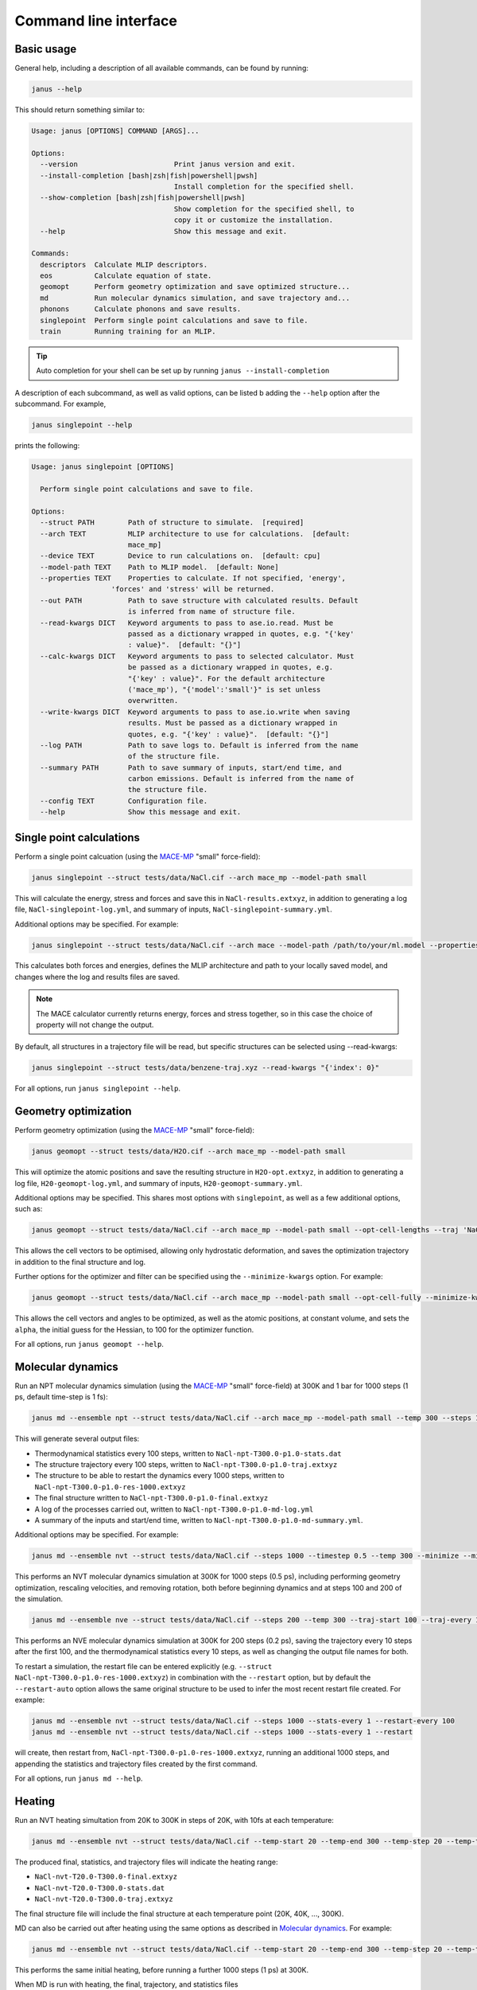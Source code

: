 ======================
Command line interface
======================

Basic usage
-----------

General help, including a description of all available commands, can be found by running:

.. code-block:: bash

    janus --help

This should return something similar to:

.. code-block:: bash

    Usage: janus [OPTIONS] COMMAND [ARGS]...

    Options:
      --version                       Print janus version and exit.
      --install-completion [bash|zsh|fish|powershell|pwsh]
                                      Install completion for the specified shell.
      --show-completion [bash|zsh|fish|powershell|pwsh]
                                      Show completion for the specified shell, to
                                      copy it or customize the installation.
      --help                          Show this message and exit.

    Commands:
      descriptors  Calculate MLIP descriptors.
      eos          Calculate equation of state.
      geomopt      Perform geometry optimization and save optimized structure...
      md           Run molecular dynamics simulation, and save trajectory and...
      phonons      Calculate phonons and save results.
      singlepoint  Perform single point calculations and save to file.
      train        Running training for an MLIP.

.. tip::

   Auto completion for your shell can be set up by running ``janus --install-completion``

A description of each subcommand, as well as valid options, can be listed b adding the ``--help`` option after the subcommand. For example,

.. code-block:: bash

    janus singlepoint --help


prints the following:

.. code-block:: bash

    Usage: janus singlepoint [OPTIONS]

      Perform single point calculations and save to file.

    Options:
      --struct PATH        Path of structure to simulate.  [required]
      --arch TEXT          MLIP architecture to use for calculations.  [default:
                           mace_mp]
      --device TEXT        Device to run calculations on.  [default: cpu]
      --model-path TEXT    Path to MLIP model.  [default: None]
      --properties TEXT    Properties to calculate. If not specified, 'energy',
                       'forces' and 'stress' will be returned.
      --out PATH           Path to save structure with calculated results. Default
                           is inferred from name of structure file.
      --read-kwargs DICT   Keyword arguments to pass to ase.io.read. Must be
                           passed as a dictionary wrapped in quotes, e.g. "{'key'
                           : value}".  [default: "{}"]
      --calc-kwargs DICT   Keyword arguments to pass to selected calculator. Must
                           be passed as a dictionary wrapped in quotes, e.g.
                           "{'key' : value}". For the default architecture
                           ('mace_mp'), "{'model':'small'}" is set unless
                           overwritten.
      --write-kwargs DICT  Keyword arguments to pass to ase.io.write when saving
                           results. Must be passed as a dictionary wrapped in
                           quotes, e.g. "{'key' : value}".  [default: "{}"]
      --log PATH           Path to save logs to. Default is inferred from the name
                           of the structure file.
      --summary PATH       Path to save summary of inputs, start/end time, and
                           carbon emissions. Default is inferred from the name of
                           the structure file.
      --config TEXT        Configuration file.
      --help               Show this message and exit.


Single point calculations
-------------------------

Perform a single point calcuation (using the `MACE-MP <https://github.com/ACEsuit/mace-mp>`_ "small" force-field):

.. code-block:: bash

    janus singlepoint --struct tests/data/NaCl.cif --arch mace_mp --model-path small


This will calculate the energy, stress and forces and save this in ``NaCl-results.extxyz``, in addition to generating a log file, ``NaCl-singlepoint-log.yml``, and summary of inputs, ``NaCl-singlepoint-summary.yml``.

Additional options may be specified. For example:

.. code-block:: bash

    janus singlepoint --struct tests/data/NaCl.cif --arch mace --model-path /path/to/your/ml.model --properties energy --properties forces --log ./example.log --out ./example.extxyz


This calculates both forces and energies, defines the MLIP architecture and path to your locally saved model, and changes where the log and results files are saved.

.. note::

    The MACE calculator currently returns energy, forces and stress together, so in this case the choice of property will not change the output.

By default, all structures in a trajectory file will be read, but specific structures can be selected using --read-kwargs:

.. code-block:: bash

    janus singlepoint --struct tests/data/benzene-traj.xyz --read-kwargs "{'index': 0}"


For all options, run ``janus singlepoint --help``.


Geometry optimization
---------------------

Perform geometry optimization (using the `MACE-MP <https://github.com/ACEsuit/mace-mp>`_ "small" force-field):

.. code-block:: bash

    janus geomopt --struct tests/data/H2O.cif --arch mace_mp --model-path small


This will optimize the atomic positions and save the resulting structure in ``H2O-opt.extxyz``, in addition to generating a log file, ``H20-geomopt-log.yml``, and summary of inputs, ``H20-geomopt-summary.yml``.

Additional options may be specified. This shares most options with ``singlepoint``, as well as a few additional options, such as:

.. code-block:: bash

    janus geomopt --struct tests/data/NaCl.cif --arch mace_mp --model-path small --opt-cell-lengths --traj 'NaCl-traj.extxyz'


This allows the cell vectors to be optimised, allowing only hydrostatic deformation, and saves the optimization trajectory in addition to the final structure and log.

Further options for the optimizer and filter can be specified using the ``--minimize-kwargs`` option. For example:

.. code-block:: bash

    janus geomopt --struct tests/data/NaCl.cif --arch mace_mp --model-path small --opt-cell-fully --minimize-kwargs "{'filter_kwargs': {'constant_volume' : True}, 'opt_kwargs': {'alpha': 100}}"


This allows the cell vectors and angles to be optimized, as well as the atomic positions, at constant volume, and sets the ``alpha``, the initial guess for the Hessian, to 100 for the optimizer function.

For all options, run ``janus geomopt --help``.


Molecular dynamics
------------------

Run an NPT molecular dynamics simulation (using the `MACE-MP <https://github.com/ACEsuit/mace-mp>`_ "small" force-field) at 300K and 1 bar for 1000 steps (1 ps, default time-step is 1 fs):

.. code-block:: bash

    janus md --ensemble npt --struct tests/data/NaCl.cif --arch mace_mp --model-path small --temp 300 --steps 1000 --pressure 1.0


This will generate several output files:

- Thermodynamical statistics every 100 steps, written to ``NaCl-npt-T300.0-p1.0-stats.dat``
- The structure trajectory every 100 steps, written to ``NaCl-npt-T300.0-p1.0-traj.extxyz``
- The structure to be able to restart the dynamics every 1000 steps, written to ``NaCl-npt-T300.0-p1.0-res-1000.extxyz``
- The final structure written to ``NaCl-npt-T300.0-p1.0-final.extxyz``
- A log of the processes carried out, written to ``NaCl-npt-T300.0-p1.0-md-log.yml``
- A summary of the inputs and start/end time, written to ``NaCl-npt-T300.0-p1.0-md-summary.yml``.

Additional options may be specified. For example:

.. code-block:: bash

    janus md --ensemble nvt --struct tests/data/NaCl.cif --steps 1000 --timestep 0.5 --temp 300 --minimize --minimize-every 100 --rescale-velocities --remove-rot --rescale-every 100 --equil-steps 200


This performs an NVT molecular dynamics simulation at 300K for 1000 steps (0.5 ps), including performing geometry optimization, rescaling velocities, and removing rotation,
both before beginning dynamics and at steps 100 and 200 of the simulation.


.. code-block:: bash

    janus md --ensemble nve --struct tests/data/NaCl.cif --steps 200 --temp 300 --traj-start 100 --traj-every 10 --traj-file "example-trajectory.extxyz" --stats-every 10 --stats-file "example-statistics.dat"


This performs an NVE molecular dynamics simulation at 300K for 200 steps (0.2 ps), saving the trajectory every 10 steps after the first 100, and the thermodynamical statistics every 10 steps,
as well as changing the output file names for both.

To restart a simulation, the restart file can be entered explicitly (e.g. ``--struct NaCl-npt-T300.0-p1.0-res-1000.extxyz``) in combination with the ``--restart`` option,
but by default the ``--restart-auto`` option allows the same original structure to be used to infer the most recent restart file created.
For example:

.. code-block:: bash

    janus md --ensemble nvt --struct tests/data/NaCl.cif --steps 1000 --stats-every 1 --restart-every 100
    janus md --ensemble nvt --struct tests/data/NaCl.cif --steps 1000 --stats-every 1 --restart

will create, then restart from, ``NaCl-npt-T300.0-p1.0-res-1000.extxyz``,
running an additional 1000 steps, and appending the statistics and trajectory files created by the first command.


For all options, run ``janus md --help``.


Heating
-------

Run an NVT heating simultation from 20K to 300K in steps of 20K, with 10fs at each temperature:

.. code-block:: bash

    janus md --ensemble nvt --struct tests/data/NaCl.cif --temp-start 20 --temp-end 300 --temp-step 20 --temp-time 10


The produced final, statistics, and trajectory files will indicate the heating range:

- ``NaCl-nvt-T20.0-T300.0-final.extxyz``
- ``NaCl-nvt-T20.0-T300.0-stats.dat``
- ``NaCl-nvt-T20.0-T300.0-traj.extxyz``

The final structure file will include the final structure at each temperature point (20K, 40K, ..., 300K).

MD can also be carried out after heating using the same options as described in `Molecular dynamics`_. For example:

.. code-block:: bash

    janus md --ensemble nvt --struct tests/data/NaCl.cif --temp-start 20 --temp-end 300 --temp-step 20 --temp-time 10 --steps 1000 --temp 300


This performs the same initial heating, before running a further 1000 steps (1 ps) at 300K.

When MD is run with heating, the final, trajectory, and statistics files (``NaCl-nvt-T20.0-T300.0-T300.0-final.extxyz``, ``NaCl-nvt-T20.0-T300.0-T300.0-traj.extxyz``, and ``NaCl-nvt-T20.0-T300.0-T300.0-stats.dat``)
indicate the heating range and MD temperature, which can differ. Each file contains data from both the heating and MD parts of the simulation.

Additional settings for geometry optimization, such as enabling optimization of cell vectors by setting ``hydrostatic_strain = True`` for the ASE filter, can be set using the ``--minimize-kwargs`` option:

.. code-block:: bash

    janus md --ensemble nvt --struct tests/data/NaCl.cif --temp-start 0 --temp-end 300 --temp-step 10 --temp-time 10 --minimize --minimize-kwargs "{'filter_kwargs': {'hydrostatic_strain' : True}}"


Equation of State
-----------------

Fit the equation of state for a structure (using the `MACE-MP <https://github.com/ACEsuit/mace-mp>`_ "small" force-field):

.. code-block:: bash

    janus eos --struct tests/data/NaCl.cif --no-minimize --min-volume 0.9 --max-volume 1.1 --n-volumes 9 --arch mace_mp --model-path small


This will save the energies and volumes for nine lattice constants in ``NaCl-eos-raw.dat``, and the fitted minimum energy, volume, and bulk modulus in ``NaCl-eos-fit.dat``,
in addition to generating a log file, ``NaCl-eos-log.yml``, and summary of inputs, ``NaCl-eos-summary.yml``.

By default, geometry optimization will be performed on the initial structure, before calculations are performed for the range of lattice constants consistent with minimum and maximum volumes supplied.
Optimization at constant volume for all generated structures can also be performed (sharing the same maximum force convergence):

.. code-block:: bash

    janus eos --struct tests/data/NaCl.cif --minimize-all --fmax 0.0001


For all options, run ``janus eos --help``.


Phonons
-------

Calculate phonons with a 2x2x2 supercell, after geometry optimization (using the `MACE-MP <https://github.com/ACEsuit/mace-mp>`_ "small" force-field):

.. code-block:: bash

    janus phonons --struct tests/data/NaCl.cif --supercell 2x2x2 --minimize --arch mace_mp --model-path small


This will save the Phonopy parameters, including displacements and force constants, to ``NaCl-phonopy.yml`` and ``NaCl-force_constants.hdf5``,
in addition to generating a log file, ``NaCl-phonons-log.yml``, and summary of inputs, ``NaCl-phonons-summary.yml``.

Additionally, the ``--bands`` option can be added to calculate the band structure and save the results to ``NaCl-auto_bands.yml``:

.. code-block:: bash

    janus phonons --struct tests/data/NaCl.cif --supercell 2x2x2 --minimize --arch mace_mp --model-path small --bands


If you need eigenvectors and group velocities written, add the ``--write-full`` option. This will generate a much larger file, but can be used to visualise phonon modes.

Further calculations, including thermal properties, DOS, and PDOS, can also be calculated (using a 2x3x4 supercell):

.. code-block:: bash

    janus phonons --struct tests/data/NaCl.cif --supercell 2x3x4 --dos --pdos --thermal --temp-start 0 --temp-end 300 --temp-step 50


This will create additional output files: ``NaCl-thermal.dat`` for the thermal properties (heat capacity, entropy, and free energy)
between 0K and 300K, ``NaCl-dos.dat`` for the DOS, and ``NaCl-pdos.dat`` for the PDOS.

For all options, run ``janus phonons --help``.


Using configuration files
-------------------------

Default values for all command line options may be specifed through a Yaml 1.1 formatted configuration file by adding the ``--config`` option.
If an option is present in both the command line and configuration file, the command line value takes precedence.

For example, with the following configuration file and command:

.. code-block:: yaml

    struct: "NaCl.cif"
    properties:
    - "energy"
    out: "NaCl-results.extxyz"
    arch: mace_mp
    model-path: medium
    calc-kwargs:
      dispersion: True


.. code-block:: bash

    janus singlepoint --struct KCl.cif --out KCl-results.cif --config config.yml


This will run a singlepoint energy calculation on ``KCl.cif`` using the `MACE-MP <https://github.com/ACEsuit/mace-mp>`_ "medium" force-field, saving the results to ``KCl-results.cif``.


.. note::
    ``properties`` must be passed as a Yaml list, as above, not as a string.

Example configurations for all commands can be found in `janus-tutorials <https://github.com/stfc/janus-tutorials/tree/main/configs>`_


Training and fine-tuning MLIPs
------------------------------

.. note::
    Currently only MACE models are supported. See the `MACE CLI <https://github.com/ACEsuit/mace/blob/main/mace/cli/run_train.py>`_ for further configuration details

Models can be trained by passing a configuration file to the MLIP's command line interface:

.. code-block:: bash

    janus train --mlip-config /path/to/training/config.yml

For MACE, this will create ``logs``, ``checkpoints`` and ``results`` directories, as well as saving the trained model, and a compiled version of the model.
Additionally, a log file, ``train-log.yml``, and summary file, ``train-summary.yml``, will be generated.

Foundational models can also be fine-tuned, by including the ``foundation_model`` option in your configuration file, and using ``--fine-tune`` option:

.. code-block:: bash

    janus train --mlip-config /path/to/fine/tuning/config.yml --fine-tune


Calculate descriptors
---------------------

.. note::
    Currently only MACE models are supported for this calculation

Descriptors of a structure can be calculated (using the `MACE-MP <https://github.com/ACEsuit/mace-mp>`_ "small" force-field):

.. code-block:: bash

    janus descriptors --struct tests/data/NaCl.cif --arch mace_mp --model-path small


This will calculate the mean descriptor for this structure and save this as attached information (``mace_mp_descriptors``) in ``NaCl-descriptors.extxyz``,
in addition to generating a log file, ``NaCl-descriptors-log.yml``, and summary of inputs, ``NaCl-descriptors-summary.yml``.

The mean descriptor per element can also be calculated, and all descriptors, rather than only the invariant part, can be used when calculating the means:

.. code-block:: bash

    janus descriptors --struct tests/data/NaCl.cif --no-invariants-only --calc-per-element


This will generate the same output files, but additional labels (``mace_mp_Cl_descriptor`` and ``mace_mp_Na_descriptor``) will be saved in ``NaCl-descriptors.extxyz``.

For all options, run ``janus descriptors --help``.
